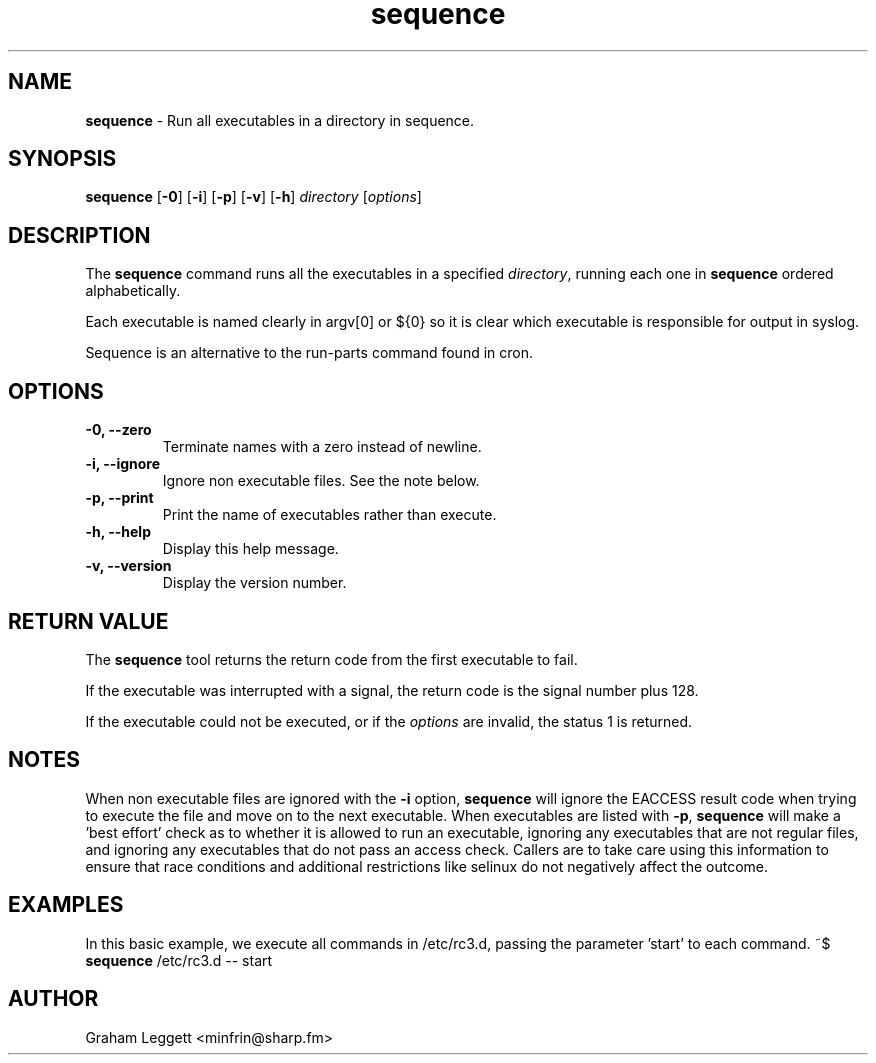 .\" Text automatically generated by txt2man
.TH sequence 1 "25 January 2025" "sequence-1.0.0" ""


.SH NAME
\fBsequence \fP- Run all executables in a directory in sequence.
\fB
.SH SYNOPSIS
.nf
.fam C
\fBsequence\fP [\fB-0\fP] [\fB-i\fP] [\fB-p\fP] [\fB-v\fP] [\fB-h\fP] \fIdirectory\fP [\fIoptions\fP]

.fam T
.fi
.fam T
.fi
.SH DESCRIPTION

The \fBsequence\fP command runs all the executables in a specified \fIdirectory\fP,
running each one in \fBsequence\fP ordered alphabetically.
.PP
Each executable is named clearly in argv[0] or ${0} so it is
clear which executable is responsible for output in syslog.
.PP
Sequence is an alternative to the run-parts command found in cron.
.SH OPTIONS
.TP
.B
\fB-0\fP, \fB--zero\fP
Terminate names with a zero instead of newline.
.TP
.B
\fB-i\fP, \fB--ignore\fP
Ignore non executable files. See the note below.
.TP
.B
\fB-p\fP, \fB--print\fP
Print the name of executables rather than execute.
.TP
.B
\fB-h\fP, \fB--help\fP
Display this help message.
.TP
.B
\fB-v\fP, \fB--version\fP
Display the version number.
.SH RETURN VALUE
The \fBsequence\fP tool returns the return code from the
first executable to fail.
.PP
If the executable was interrupted with a signal, the return
code is the signal number plus 128.
.PP
If the executable could not be executed, or if the \fIoptions\fP
are invalid, the status 1 is returned.
.SH NOTES
When non executable files are ignored with the \fB-i\fP option, \fBsequence\fP will
ignore the EACCESS result code when trying to execute the file and move
on to the next executable. When executables are listed with \fB-p\fP,
\fBsequence\fP will make a 'best effort' check as to whether it is allowed
to run an executable, ignoring any executables that are not regular files,
and ignoring any executables that do not pass an access check. Callers are
to take care using this information to ensure that race conditions and
additional restrictions like selinux do not negatively affect the outcome.
.SH EXAMPLES
In this basic example, we execute all commands in /etc/rc3.d, passing
the parameter 'start' to each command.
~$ \fBsequence\fP /etc/rc3.d -- start
.SH AUTHOR
Graham Leggett <minfrin@sharp.fm>
